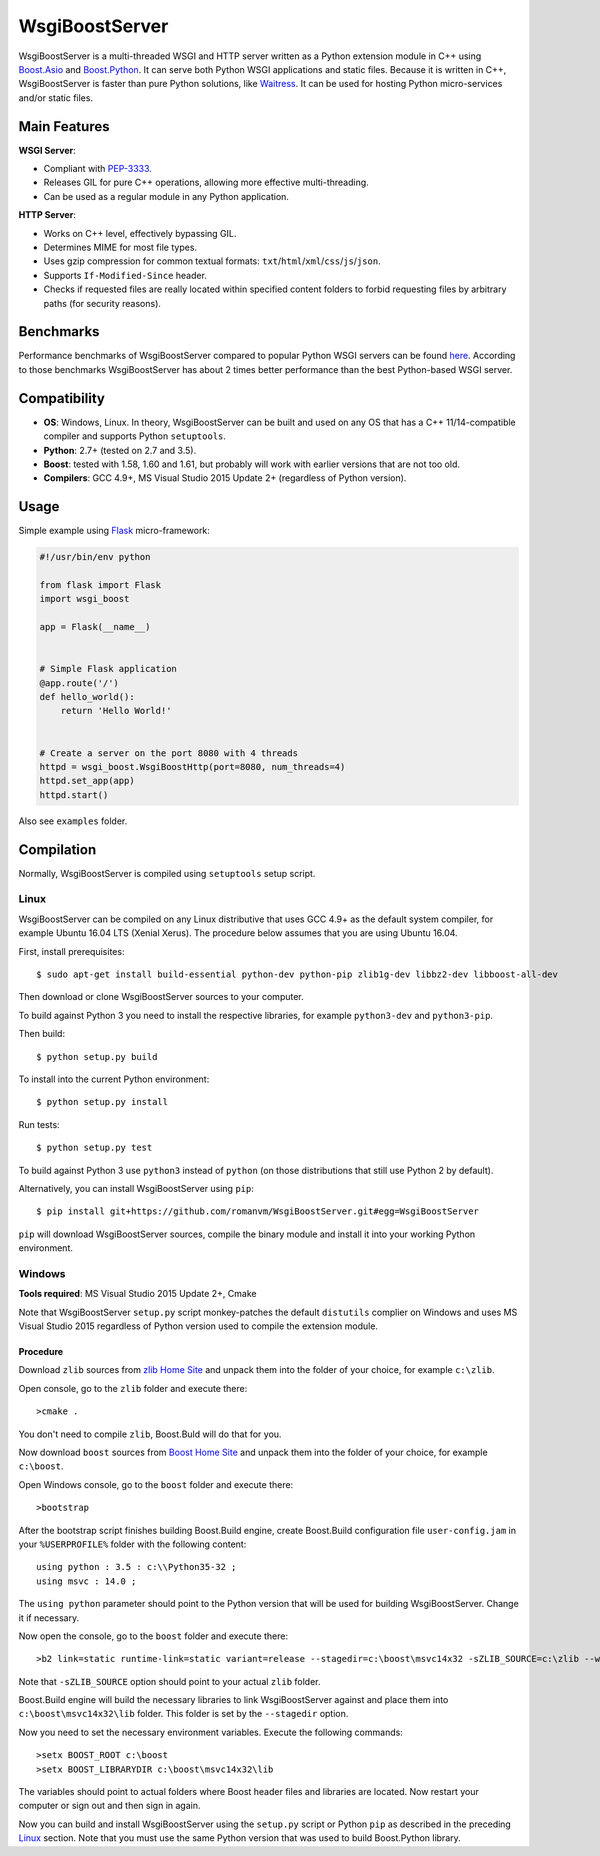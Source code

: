 WsgiBoostServer
###############

.. image:: https://travis-ci.org/romanvm/WsgiBoostServer.svg?branch=master
    :target: https://travis-ci.org/romanvm/WsgiBoostServer
.. image:: https://ci.appveyor.com/api/projects/status/5q3hlfplc9xqtm4y/branch/master?svg=true
    :target: https://ci.appveyor.com/project/romanvm/wsgiboostserver

WsgiBoostServer is a multi-threaded WSGI and HTTP server written as a Python extension module
in C++ using `Boost.Asio`_ and `Boost.Python`_. It can serve both Python WSGI applications
and static files. Because it is written in C++, WsgiBoostServer is faster than pure Python
solutions, like `Waitress`_. It can be used for hosting Python micro-services
and/or static files.

Main Features
=============

**WSGI Server**:

- Compliant with `PEP-3333`_.
- Releases GIL for pure C++ operations, allowing more effective multi-threading.
- Can be used as a regular module in any Python application.

**HTTP Server**:

- Works on C++ level, effectively bypassing GIL.
- Determines MIME for most file types.
- Uses gzip compression for common textual formats: ``txt``/``html``/``xml``/``css``/``js``/``json``.
- Supports ``If-Modified-Since`` header.
- Checks if requested files are really located within specified content folders
  to forbid requesting files by arbitrary paths (for security reasons).

Benchmarks
==========

Performance benchmarks of WsgiBoostServer compared to popular Python WSGI servers
can be found `here`_. According to those benchmarks WsgiBoostServer has about
2 times better performance than the best Python-based WSGI server.

Compatibility
=============

- **OS**: Windows, Linux. In theory, WsgiBoostServer can be built and used on any OS that has
  a C++ 11/14-compatible compiler and supports Python ``setuptools``.
- **Python**: 2.7+ (tested on 2.7 and 3.5).
- **Boost**: tested with 1.58, 1.60 and 1.61, but probably will work with earlier versions
  that are not too old.
- **Compilers**: GCC 4.9+, MS Visual Studio 2015 Update 2+ (regardless of Python version).

Usage
=====

Simple example using `Flask`_ micro-framework:

.. code-block:: python

    #!/usr/bin/env python

    from flask import Flask
    import wsgi_boost

    app = Flask(__name__)


    # Simple Flask application
    @app.route('/')
    def hello_world():
        return 'Hello World!'


    # Create a server on the port 8080 with 4 threads
    httpd = wsgi_boost.WsgiBoostHttp(port=8080, num_threads=4)
    httpd.set_app(app)
    httpd.start()

Also see ``examples`` folder.

Compilation
===========

Normally, WsgiBoostServer is compiled using ``setuptools`` setup script.

Linux
-----

WsgiBoostServer can be compiled on any Linux distributive that uses GCC 4.9+ as the default system compiler,
for example Ubuntu 16.04 LTS (Xenial Xerus). The procedure below assumes that you are using Ubuntu 16.04.

First, install prerequisites::

  $ sudo apt-get install build-essential python-dev python-pip zlib1g-dev libbz2-dev libboost-all-dev

Then download or clone WsgiBoostServer sources to your computer.

To build against Python 3 you need to install the respective libraries, for example ``python3-dev``
and ``python3-pip``.

Then build::

  $ python setup.py build

To install into the current Python environment::

  $ python setup.py install

Run tests::

  $ python setup.py test

To build against Python 3 use ``python3`` instead of ``python``
(on those distributions that still use Python 2 by default).

Alternatively, you can install WsgiBoostServer using ``pip``::

  $ pip install git+https://github.com/romanvm/WsgiBoostServer.git#egg=WsgiBoostServer

``pip`` will download WsgiBoostServer sources, compile the binary module
and install it into your working Python environment.

Windows
-------

**Tools required**: MS Visual Studio 2015 Update 2+, Cmake

Note that WsgiBoostServer ``setup.py`` script monkey-patches the default ``distutils`` complier on Windows
and uses MS Visual Studio 2015 regardless of Python version used to compile the extension module.

Procedure
~~~~~~~~~

Download ``zlib`` sources from `zlib Home Site`_ and unpack them into the folder of your choice,
for example ``c:\zlib``.

Open console, go to the ``zlib`` folder and execute there::

  >cmake .

You don't need to compile ``zlib``, Boost.Buld will do that for you.

Now download ``boost`` sources from `Boost Home Site`_  and unpack them into the folder of your choice,
for example ``c:\boost``.

Open Windows console, go to the ``boost`` folder and execute there::

  >bootstrap

After the bootstrap script finishes building Boost.Build engine, create Boost.Build configuration file
``user-config.jam`` in your ``%USERPROFILE%`` folder with the following content::

  using python : 3.5 : c:\\Python35-32 ;
  using msvc : 14.0 ;

The ``using python`` parameter should point to the Python version that will be used for building
WsgiBoostServer. Change it if necessary.

Now open the console, go to the ``boost`` folder and execute there::

  >b2 link=static runtime-link=static variant=release --stagedir=c:\boost\msvc14x32 -sZLIB_SOURCE=c:\zlib --with-regex --with-system --with-coroutine --with-context --with-filesystem --with-iostreams --with-date_time --with-python

Note that ``-sZLIB_SOURCE`` option should point to your actual ``zlib`` folder.

Boost.Build engine will build the necessary libraries to link WsgiBoostServer against and place them into
``c:\boost\msvc14x32\lib`` folder. This folder is set by the ``--stagedir`` option.

Now you need to set the necessary environment variables. Execute the following commands::

  >setx BOOST_ROOT c:\boost
  >setx BOOST_LIBRARYDIR c:\boost\msvc14x32\lib

The variables should point to actual folders where Boost header files and libraries are located. Now restart your computer
or sign out and then sign in again.

Now you can build and install WsgiBoostServer using the ``setup.py`` script or Python ``pip``
as described in the preceding `Linux`_ section. Note that you must use the same Python version that was used to build
Boost.Python library.

.. _Boost.Asio: http://www.boost.org/doc/libs/1_61_0/doc/html/boost_asio.html
.. _Boost.Python: http://www.boost.org/doc/libs/1_61_0/libs/python/doc/html/index.html
.. _Waitress: https://github.com/Pylons/waitress
.. _Flask: http://flask.pocoo.org
.. _PEP-3333: https://www.python.org/dev/peps/pep-3333
.. _here: https://github.com/romanvm/WsgiBoostServer/blob/master/benchmarks/benchmarks.rst
.. _zlib Home Site: http://www.zlib.net
.. _Boost Home Site: http://www.boost.org
